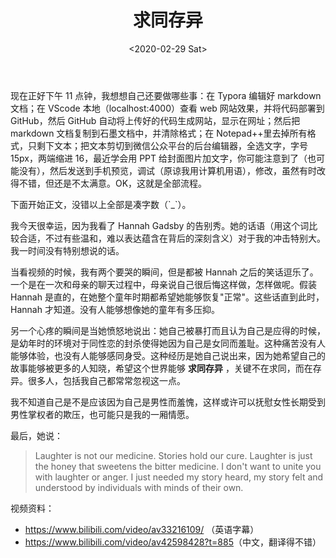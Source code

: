 #+TITLE: 求同存异
#+DATE: <2020-02-29 Sat>
#+TAGS[]: 随笔

现在正好下午 11 点钟，我想想自己还要做哪些事：在 Typora 编辑好 markdown文档；在 VScode 本地（localhost:4000）查看 web 网站效果，并将代码部署到GitHub，然后 GitHub 自动将上传好的代码生成网站，显示在网址；然后把markdown 文档复制到石墨文档中，并清除格式；在 Notepad++里去掉所有格式，只剩下文本；把文本剪切到微信公众平台的后台编辑器，全选文字，字号15px，两端缩进 16，最近学会用 PPT 给封面图片加文字，你可能注意到了（也可能没有），然后发送到手机预览，调试（原谅我用计算机用语），修改，虽然有时改得不错，但还是不太满意。OK，这就是全部流程。

下面开始正文，没错以上全部是凑字数（`_`）。

我今天很幸运，因为我看了 Hannah Gadsby 的告别秀。她的话语（用这个词比较合适，不过有些温和，难以表达蕴含在背后的深刻含义）对于我的冲击特别大。我一时间没有特别想说的话。

当看视频的时候，我有两个要哭的瞬间，但是都被 Hannah 之后的笑话逗乐了。一个是在一次和母亲的聊天过程中，母亲说自己很后悔这样做，怎样做呢。假装 Hannah 是直的，在她整个童年时期都希望她能够恢复"正常"。这些话直到此时，Hannah 才知道。没有人能够想像她的童年有多压抑。

另一个心疼的瞬间是当她愤怒地说出：她自己被暴打而且认为自己是应得的时候，是幼年时的环境对于同性恋的封杀使得她因为自己是女同而羞耻。这种痛苦没有人能够体验，也没有人能够感同身受。这种经历是她自己说出来，因为她希望自己的故事能够被更多的人知晓，希望这个世界能够 *求同存异* ，关键不在求同，而在存异。很多人，包括我自己都常常忽视这一点。

我不知道自己是不是应该因为自己是男性而羞愧，这样或许可以抚慰女性长期受到男性掌权者的欺压，也可能只是我的一厢情愿。

最后，她说：

#+BEGIN_QUOTE
  Laughter is not our medicine. Stories hold our cure. Laughter is just
  the honey that sweetens the bitter medicine. I don't want to unite you
  with laughter or anger. I just needed my story heard, my story felt
  and understood by individuals with minds of their own.
#+END_QUOTE

视频资料：

- [[https://www.bilibili.com/video/av33216109/]] （英语字幕）
- [[https://www.bilibili.com/video/av42598428?t=885]]（中文，翻译得不错）
